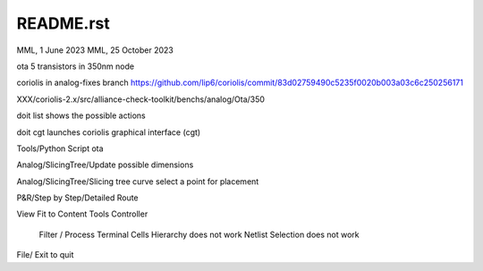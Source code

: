 README.rst
-------------

MML, 1 June 2023
MML, 25 October 2023

ota 5 transistors in 350nm node

coriolis in analog-fixes branch
https://github.com/lip6/coriolis/commit/83d02759490c5235f0020b003a03c6c250256171

XXX/coriolis-2.x/src/alliance-check-toolkit/benchs/analog/Ota/350

doit list
shows the possible actions

doit cgt
launches coriolis graphical interface (cgt)

Tools/Python Script
ota

Analog/SlicingTree/Update possible dimensions

Analog/SlicingTree/Slicing tree curve
select a point for placement

P&R/Step by Step/Detailed Route

View Fit to Content
Tools Controller
      Filter / Process Terminal Cells
      Hierarchy does not work
      Netlist
      Selection does not work


File/ Exit to quit
